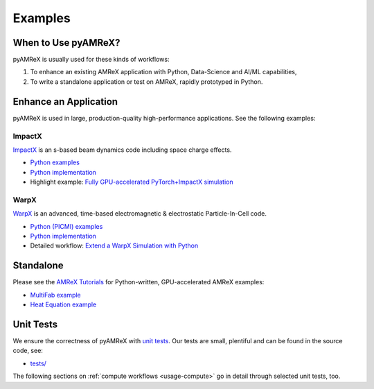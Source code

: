 .. _usage_examples:

Examples
========

.. _usage_run:

When to Use pyAMReX?
--------------------

pyAMReX is usually used for these kinds of workflows:

1. To enhance an existing AMReX application with Python, Data-Science and AI/ML capabilities,
2. To write a standalone application or test on AMReX, rapidly prototyped in Python.


Enhance an Application
----------------------

pyAMReX is used in large, production-quality high-performance applications.
See the following examples:

ImpactX
"""""""

`ImpactX <https://impactx.readthedocs.io>`__ is an s-based beam dynamics code including space charge effects.

* `Python examples <https://impactx.readthedocs.io/en/latest/usage/examples.html>`__
* `Python implementation <https://github.com/ECP-WarpX/impactx/tree/development/src/python>`__
* Highlight example: `Fully GPU-accelerated PyTorch+ImpactX simulation <https://impactx.readthedocs.io/en/latest/usage/examples/pytorch_surrogate_model/README.html>`__


WarpX
"""""
`WarpX <https://warpx.readthedocs.io>`__ is an advanced, time-based electromagnetic & electrostatic Particle-In-Cell code.

* `Python (PICMI) examples <https://warpx.readthedocs.io/en/latest/usage/examples.html>`__
* `Python implementation <https://github.com/ECP-WarpX/WarpX/tree/development/Source/Python>`__
* Detailed workflow: `Extend a WarpX Simulation with Python <https://warpx.readthedocs.io/en/latest/usage/workflows/python_extend.html>`__


Standalone
----------

Please see the `AMReX Tutorials <https://amrex-codes.github.io/amrex/tutorials_html/Python_Tutorial.html>`__ for Python-written, GPU-accelerated AMReX examples:

* `MultiFab example <https://github.com/AMReX-Codes/amrex-tutorials/blob/main/GuidedTutorials/MultiFab/main.py>`__
* `Heat Equation example <https://github.com/AMReX-Codes/amrex-tutorials/blob/main/GuidedTutorials/HeatEquation/Source/main.py>`__


Unit Tests
----------

We ensure the correctness of pyAMReX with `unit tests <https://en.wikipedia.org/wiki/Unit_testing>`__.
Our tests are small, plentiful and can be found in the source code, see:

* `tests/ <https://github.com/AMReX-Codes/pyamrex/tree/development/tests>`__

The following sections on :ref:`compute workflows <usage-compute>` go in detail through selected unit tests, too.
